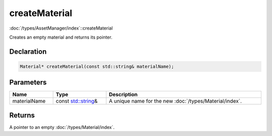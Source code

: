 createMaterial
==============

:doc:`/types/AssetManager/index`::createMaterial

Creates an empty material and returns its pointer.

Declaration
-----------

.. code-block:: cpp

	Material* createMaterial(const std::string& materialName);

Parameters
----------

.. list-table::
	:width: 100%
	:header-rows: 1
	:class: code-table

	* - Name
	  - Type
	  - Description
	* - materialName
	  - const `std::string <https://en.cppreference.com/w/cpp/string/basic_string>`_\&
	  - A unique name for the new :doc:`/types/Material/index`.

Returns
-------

A pointer to an empty :doc:`/types/Material/index`.
